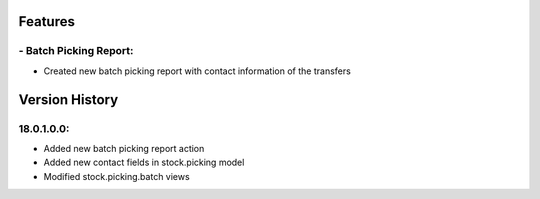-----------------------
Features
-----------------------

########################
- Batch Picking Report:
########################

- Created new batch picking report with contact information of the transfers




-----------------------
Version History
-----------------------

############
18.0.1.0.0:
############
- Added new batch picking report action
- Added new contact fields in stock.picking model
- Modified stock.picking.batch views
